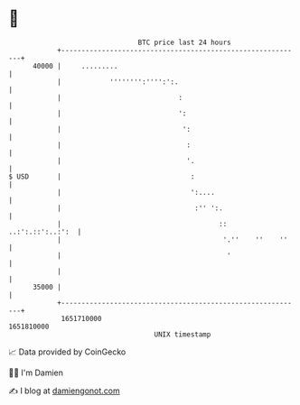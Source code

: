 * 👋

#+begin_example
                                   BTC price last 24 hours                    
               +------------------------------------------------------------+ 
         40000 |     .........                                              | 
               |            '''''''':'''':':.                               | 
               |                             :                              | 
               |                             ':                             | 
               |                              ':                            | 
               |                               :                            | 
               |                               '.                           | 
   $ USD       |                                :                           | 
               |                                ':....                      | 
               |                                 :'' ':.                    | 
               |                                       ::  ..:':.::':..:':  | 
               |                                        '.''    ''    ''    | 
               |                                         '                  | 
               |                                                            | 
         35000 |                                                            | 
               +------------------------------------------------------------+ 
                1651710000                                        1651810000  
                                       UNIX timestamp                         
#+end_example
📈 Data provided by CoinGecko

🧑‍💻 I'm Damien

✍️ I blog at [[https://www.damiengonot.com][damiengonot.com]]
